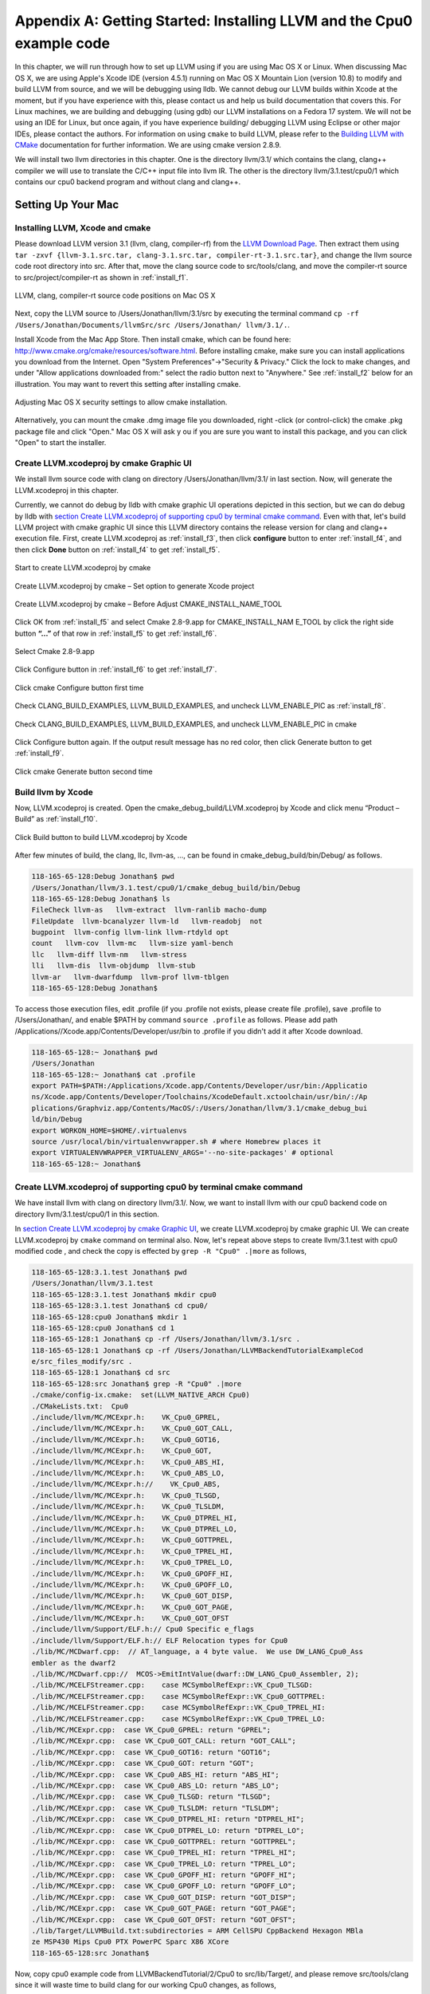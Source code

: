 Appendix A: Getting Started: Installing LLVM and the Cpu0 example code
======================================================================

In this chapter, we will run through how to set up LLVM using if you are using 
Mac OS X or Linux.  When discussing Mac OS X, we are using Apple's Xcode IDE 
(version 4.5.1) running on Mac OS X Mountain Lion (version 10.8) to modify and 
build LLVM from source, and we will be debugging using lldb.  
We cannot debug our LLVM builds within Xcode at the 
moment, but if you have experience with this, please contact us and help us 
build documentation that covers this.  For Linux machines, we are building and 
debugging (using gdb) our LLVM installations on a Fedora 17 system.  We will 
not be using an IDE for Linux, but once again, if you have experience building/
debugging LLVM using Eclipse or other major IDEs, please contact the authors. 
For information on using ``cmake`` to build LLVM, please refer to the `Building 
LLVM with CMake`_ documentation for further information.  We are using cmake 
version 2.8.9.

We will install two llvm directories in this chapter. One is the directory 
llvm/3.1/ which contains the clang, clang++ compiler we will use to translate 
the C/C++ input file into llvm IR. 
The other is the directory llvm/3.1.test/cpu0/1 which contains our cpu0 backend 
program and without clang and clang++.

.. _Building LLVM with CMake: http://llvm.org/docs/CMake.html?highlight=cmake

.. todo:: Find information on debugging LLVM within Xcode for Macs.
.. todo:: Find information on building/debugging LLVM within Eclipse for Linux.


Setting Up Your Mac
-------------------

Installing LLVM, Xcode and cmake
~~~~~~~~~~~~~~~~~~~~~~~~~~~~~~~~

.. todo:: Fix centering for figure captions.

Please download LLVM version 3.1 (llvm, clang, compiler-rf) from the 
`LLVM Download Page`_. Then extract them using 
``tar -zxvf {llvm-3.1.src.tar, clang-3.1.src.tar, compiler-rt-3.1.src.tar}``,
and change the llvm source code root directory into src. 
After that, move the clang source code to src/tools/clang, and move the 
compiler-rt source to src/project/compiler-rt as shown in :ref:`install_f1`.

.. todo:: Should we just write out commands in a terminal for people to execute?

.. _install_f1: 
.. figure:: ../Fig/install/1.png
	:align: center

	LLVM, clang, compiler-rt source code positions on Mac OS X

Next, copy the LLVM source to /Users/Jonathan/llvm/3.1/src by executing the 
terminal command ``cp -rf /Users/Jonathan/Documents/llvmSrc/src /Users/Jonathan/
llvm/3.1/.``.

Install Xcode from the Mac App Store. Then install cmake, which can be found 
here: http://www.cmake.org/cmake/resources/software.html. 
Before installing cmake, make sure you can install applications you download 
from the Internet. Open "System Preferences"->"Security & Privacy." Click the 
lock to make changes, and under "Allow applications downloaded from:" select 
the radio button next to "Anywhere." See :ref:`install_f2` below for an 
illustration. You may want to revert this setting after installing cmake.

.. _install_f2:
.. figure:: ../Fig/install/2.png
	:align: center

	Adjusting Mac OS X security settings to allow cmake installation.
	
Alternatively, you can mount the cmake .dmg image file you downloaded, right
-click (or 
control-click) the cmake .pkg package file and click "Open." Mac OS X will ask y
ou if you 
are sure you want to install this package, and you can click "Open" to start the 
installer.

.. stop 12/5/12 10PM (just a bookmark for me to continue from)

Create LLVM.xcodeproj by cmake Graphic UI
~~~~~~~~~~~~~~~~~~~~~~~~~~~~~~~~~~~~~~~~~

We install llvm source code with clang on directory /Users/Jonathan/llvm/3.1/ 
in last section.
Now, will generate the LLVM.xcodeproj in this chapter.

Currently, we cannot do debug by lldb with cmake graphic UI operations depicted 
in this section, but we can do debug by lldb with `section Create LLVM.xcodeproj 
of supporting cpu0 by terminal cmake command`_. 
Even with that, let's build LLVM project with cmake graphic UI since this LLVM 
directory contains the release version for clang and clang++ execution file. 
First, create LLVM.xcodeproj as 
:ref:`install_f3`, then click **configure** button to enter :ref:`install_f4`, 
and then click **Done** button on :ref:`install_f4` to get :ref:`install_f5`.

.. _install_f3:
.. figure:: ../Fig/install/3.png
	:align: center

	Start to create LLVM.xcodeproj by cmake

.. _install_f4:
.. figure:: ../Fig/install/4.png
	:align: center

	Create LLVM.xcodeproj by cmake – Set option to generate Xcode project

.. _install_f5:
.. figure:: ../Fig/install/5.png
	:align: center

	Create LLVM.xcodeproj by cmake – Before Adjust CMAKE_INSTALL_NAME_TOOL

.. todo:: The html will follow the appear order in \*.rst source context but latexpdf didn't. For example, the :ref:`install_f4` Figure 2.4 and :ref:`install_f5` Figure 2.5 appear after the below text "Click OK from ..." in pdf. If find the **NoReorder** or **newpage** directive, maybe can solve this problem.

Click OK from :ref:`install_f5` and select Cmake 2.8-9.app for CMAKE_INSTALL_NAM
E_TOOL by click the right side button **“...”** of that row in 
:ref:`install_f5` to get :ref:`install_f6`.

.. _install_f6:
.. figure:: ../Fig/install/6.png
	:align: center

	Select Cmake 2.8-9.app

Click Configure button in :ref:`install_f6` to get :ref:`install_f7`.

.. _install_f7:
.. figure:: ../Fig/install/7.png
	:align: center

	Click cmake Configure button first time

Check CLANG_BUILD_EXAMPLES, LLVM_BUILD_EXAMPLES, and uncheck LLVM_ENABLE_PIC as 
:ref:`install_f8`.

.. _install_f8:
.. figure:: ../Fig/install/8.png
	:align: center

	Check CLANG_BUILD_EXAMPLES, LLVM_BUILD_EXAMPLES, and uncheck 
	LLVM_ENABLE_PIC in cmake

Click Configure button again. If the output result message has no red color, 
then click Generate button to get :ref:`install_f9`.

.. _install_f9:
.. figure:: ../Fig/install/9.png
	:align: center

	Click cmake Generate button second time

Build llvm by Xcode
~~~~~~~~~~~~~~~~~~~

Now, LLVM.xcodeproj is created. Open the cmake_debug_build/LLVM.xcodeproj by 
Xcode and click menu “Product – Build” as :ref:`install_f10`.

.. _install_f10:
.. figure:: ../Fig/install/10.png
	:align: center

	Click Build button to build LLVM.xcodeproj by Xcode

After few minutes of build, the clang, llc, llvm-as, ..., can be found in 
cmake_debug_build/bin/Debug/ as follows.

.. code-block:: bash

  118-165-65-128:Debug Jonathan$ pwd
  /Users/Jonathan/llvm/3.1.test/cpu0/1/cmake_debug_build/bin/Debug
  118-165-65-128:Debug Jonathan$ ls
  FileCheck llvm-as   llvm-extract  llvm-ranlib macho-dump
  FileUpdate  llvm-bcanalyzer llvm-ld   llvm-readobj  not
  bugpoint  llvm-config llvm-link llvm-rtdyld opt
  count   llvm-cov  llvm-mc   llvm-size yaml-bench
  llc   llvm-diff llvm-nm   llvm-stress
  lli   llvm-dis  llvm-objdump  llvm-stub
  llvm-ar   llvm-dwarfdump  llvm-prof llvm-tblgen
  118-165-65-128:Debug Jonathan$ 

To access those execution files, edit .profile (if you .profile not exists, 
please create file .profile), save .profile to /Users/Jonathan/, and enable 
$PATH by command ``source .profile`` as follows. 
Please add path /Applications//Xcode.app/Contents/Developer/usr/bin to .profile 
if you didn't add it after Xcode download.

.. code-block:: bash

  118-165-65-128:~ Jonathan$ pwd
  /Users/Jonathan
  118-165-65-128:~ Jonathan$ cat .profile 
  export PATH=$PATH:/Applications/Xcode.app/Contents/Developer/usr/bin:/Applicatio
  ns/Xcode.app/Contents/Developer/Toolchains/XcodeDefault.xctoolchain/usr/bin/:/Ap
  plications/Graphviz.app/Contents/MacOS/:/Users/Jonathan/llvm/3.1/cmake_debug_bui
  ld/bin/Debug
  export WORKON_HOME=$HOME/.virtualenvs
  source /usr/local/bin/virtualenvwrapper.sh # where Homebrew places it
  export VIRTUALENVWRAPPER_VIRTUALENV_ARGS='--no-site-packages' # optional
  118-165-65-128:~ Jonathan$ 

Create LLVM.xcodeproj of supporting cpu0 by terminal cmake command
~~~~~~~~~~~~~~~~~~~~~~~~~~~~~~~~~~~~~~~~~~~~~~~~~~~~~~~~~~~~~~~~~~~~~~

We have install llvm with clang on directory llvm/3.1/. 
Now, we want to install llvm with our cpu0 backend code on directory 
llvm/3.1.test/cpu0/1 in this section.

In `section Create LLVM.xcodeproj by cmake Graphic UI`_, we create 
LLVM.xcodeproj by cmake graphic UI. 
We can create LLVM.xcodeproj by ``cmake`` command on terminal also. 
Now, let's repeat above steps to create llvm/3.1.test with cpu0 modified code 
, and check the copy is effected by ``grep -R "Cpu0" .|more`` as follows,

.. code-block:: bash

  118-165-65-128:3.1.test Jonathan$ pwd
  /Users/Jonathan/llvm/3.1.test
  118-165-65-128:3.1.test Jonathan$ mkdir cpu0
  118-165-65-128:3.1.test Jonathan$ cd cpu0/
  118-165-65-128:cpu0 Jonathan$ mkdir 1
  118-165-65-128:cpu0 Jonathan$ cd 1
  118-165-65-128:1 Jonathan$ cp -rf /Users/Jonathan/llvm/3.1/src .
  118-165-65-128:1 Jonathan$ cp -rf /Users/Jonathan/LLVMBackendTutorialExampleCod
  e/src_files_modify/src .
  118-165-65-128:1 Jonathan$ cd src
  118-165-65-128:src Jonathan$ grep -R "Cpu0" .|more
  ./cmake/config-ix.cmake:  set(LLVM_NATIVE_ARCH Cpu0)
  ./CMakeLists.txt:  Cpu0
  ./include/llvm/MC/MCExpr.h:    VK_Cpu0_GPREL,
  ./include/llvm/MC/MCExpr.h:    VK_Cpu0_GOT_CALL,
  ./include/llvm/MC/MCExpr.h:    VK_Cpu0_GOT16,
  ./include/llvm/MC/MCExpr.h:    VK_Cpu0_GOT,
  ./include/llvm/MC/MCExpr.h:    VK_Cpu0_ABS_HI,
  ./include/llvm/MC/MCExpr.h:    VK_Cpu0_ABS_LO,
  ./include/llvm/MC/MCExpr.h://    VK_Cpu0_ABS,
  ./include/llvm/MC/MCExpr.h:    VK_Cpu0_TLSGD,
  ./include/llvm/MC/MCExpr.h:    VK_Cpu0_TLSLDM,
  ./include/llvm/MC/MCExpr.h:    VK_Cpu0_DTPREL_HI,
  ./include/llvm/MC/MCExpr.h:    VK_Cpu0_DTPREL_LO,
  ./include/llvm/MC/MCExpr.h:    VK_Cpu0_GOTTPREL,
  ./include/llvm/MC/MCExpr.h:    VK_Cpu0_TPREL_HI,
  ./include/llvm/MC/MCExpr.h:    VK_Cpu0_TPREL_LO,
  ./include/llvm/MC/MCExpr.h:    VK_Cpu0_GPOFF_HI,
  ./include/llvm/MC/MCExpr.h:    VK_Cpu0_GPOFF_LO,
  ./include/llvm/MC/MCExpr.h:    VK_Cpu0_GOT_DISP,
  ./include/llvm/MC/MCExpr.h:    VK_Cpu0_GOT_PAGE,
  ./include/llvm/MC/MCExpr.h:    VK_Cpu0_GOT_OFST 
  ./include/llvm/Support/ELF.h:// Cpu0 Specific e_flags
  ./include/llvm/Support/ELF.h:// ELF Relocation types for Cpu0
  ./lib/MC/MCDwarf.cpp:  // AT_language, a 4 byte value.  We use DW_LANG_Cpu0_Ass
  embler as the dwarf2
  ./lib/MC/MCDwarf.cpp://  MCOS->EmitIntValue(dwarf::DW_LANG_Cpu0_Assembler, 2);
  ./lib/MC/MCELFStreamer.cpp:    case MCSymbolRefExpr::VK_Cpu0_TLSGD:
  ./lib/MC/MCELFStreamer.cpp:    case MCSymbolRefExpr::VK_Cpu0_GOTTPREL:
  ./lib/MC/MCELFStreamer.cpp:    case MCSymbolRefExpr::VK_Cpu0_TPREL_HI:
  ./lib/MC/MCELFStreamer.cpp:    case MCSymbolRefExpr::VK_Cpu0_TPREL_LO:
  ./lib/MC/MCExpr.cpp:  case VK_Cpu0_GPREL: return "GPREL";
  ./lib/MC/MCExpr.cpp:  case VK_Cpu0_GOT_CALL: return "GOT_CALL";
  ./lib/MC/MCExpr.cpp:  case VK_Cpu0_GOT16: return "GOT16";
  ./lib/MC/MCExpr.cpp:  case VK_Cpu0_GOT: return "GOT";
  ./lib/MC/MCExpr.cpp:  case VK_Cpu0_ABS_HI: return "ABS_HI";
  ./lib/MC/MCExpr.cpp:  case VK_Cpu0_ABS_LO: return "ABS_LO";
  ./lib/MC/MCExpr.cpp:  case VK_Cpu0_TLSGD: return "TLSGD";
  ./lib/MC/MCExpr.cpp:  case VK_Cpu0_TLSLDM: return "TLSLDM";
  ./lib/MC/MCExpr.cpp:  case VK_Cpu0_DTPREL_HI: return "DTPREL_HI";
  ./lib/MC/MCExpr.cpp:  case VK_Cpu0_DTPREL_LO: return "DTPREL_LO";
  ./lib/MC/MCExpr.cpp:  case VK_Cpu0_GOTTPREL: return "GOTTPREL";
  ./lib/MC/MCExpr.cpp:  case VK_Cpu0_TPREL_HI: return "TPREL_HI";
  ./lib/MC/MCExpr.cpp:  case VK_Cpu0_TPREL_LO: return "TPREL_LO";
  ./lib/MC/MCExpr.cpp:  case VK_Cpu0_GPOFF_HI: return "GPOFF_HI";
  ./lib/MC/MCExpr.cpp:  case VK_Cpu0_GPOFF_LO: return "GPOFF_LO";
  ./lib/MC/MCExpr.cpp:  case VK_Cpu0_GOT_DISP: return "GOT_DISP";
  ./lib/MC/MCExpr.cpp:  case VK_Cpu0_GOT_PAGE: return "GOT_PAGE";
  ./lib/MC/MCExpr.cpp:  case VK_Cpu0_GOT_OFST: return "GOT_OFST";
  ./lib/Target/LLVMBuild.txt:subdirectories = ARM CellSPU CppBackend Hexagon MBla
  ze MSP430 Mips Cpu0 PTX PowerPC Sparc X86 XCore
  118-165-65-128:src Jonathan$ 

Now, copy cpu0 example code from LLVMBackendTutorial/2/Cpu0 to src/lib/Target/, 
and please remove src/tools/clang since it will waste time to build clang for 
our working Cpu0 changes, as follows,

.. code-block:: bash

  118-165-65-128:src Jonathan$ cd lib/Target/
  118-165-65-128:Target Jonathan$ pwd
  /Users/Jonathan/llvm/3.1.test/cpu0/1/src/lib/Target
  118-165-65-128:Target Jonathan$ 
  118-165-65-128:Target Jonathan$ cp -rf /Users/Jonathan/LLVMBackendTutorialExampleCode/2/Cpu0 .
  118-165-65-128:Target Jonathan$ ls
  ARM       Sparc
  CMakeLists.txt      Target.cpp
  CellSPU       TargetData.cpp
  CppBackend      TargetELFWriterInfo.cpp
  Cpu0        TargetInstrInfo.cpp
  Hexagon       TargetIntrinsicInfo.cpp
  LLVMBuild.txt     TargetJITInfo.cpp
  MBlaze        TargetLibraryInfo.cpp
  MSP430        TargetLoweringObjectFile.cpp
  Makefile      TargetMachine.cpp
  Mangler.cpp     TargetMachineC.cpp
  Mips        TargetRegisterInfo.cpp
  PTX       TargetSubtargetInfo.cpp
  PowerPC       X86
  README.txt      XCore
  118-165-65-128:Target Jonathan$ cd ../..
  118-165-65-128:src Jonathan$ pwd
  /Users/Jonathan/llvm/3.1.test/cpu0/4/src
  118-165-65-128:src Jonathan$ rm -rf tools/clang


Now, it's ready for building 1/Cpu0 code by command 
``cmake -DCMAKE_CXX_COMPILER=clang++ -DCMAKE_C_COMPILER=clang -DCMAKE_BUILD_TYPE
=Debug -G "Xcode" ../src/`` as follows. 
Remind, currently, the ``cmake`` terminal command can work with lldb debug, but 
the `section Create LLVM.xcodeproj by cmake Graphic UI`_ cannot.

.. code-block:: bash

  118-165-65-128:1 Jonathan$ pwd
  /Users/Jonathan/llvm/3.1.test/cpu0/1
  118-165-65-128:1 Jonathan$ mkdir cmake_debug_build
  118-165-65-128:1 Jonathan$ cd cmake_debug_build/
  118-165-65-128:cmake_debug_build Jonathan$ pwd
  /Users/Jonathan/llvm/3.1.test/cpu0/1/cmake_debug_build
  118-165-65-128:cmake_debug_build Jonathan$ cmake -DCMAKE_CXX_COMPILER=clang++ 
  -DCMAKE_C_COMPILER=clang -DCMAKE_BUILD_TYPE=Debug -G "Xcode" ../src/
  -- The C compiler identification is Clang 4.1.0
  ...
  -- Targeting ARM
  -- Targeting CellSPU
  -- Targeting CppBackend
  -- Targeting Hexagon
  -- Targeting Mips
  -- Targeting Cpu0
  -- Targeting MBlaze
  -- Targeting MSP430
  -- Targeting PowerPC
  -- Targeting PTX
  -- Targeting Sparc
  -- Targeting X86
  -- Targeting XCore
  -- Configuring done
  -- Generating done
  -- Build files have been written to: /Users/Jonathan/llvm/3.1.test/cpu0/1/cmake
  _debug_build
  118-165-65-128:cmake_debug_build Jonathan$ 

Since Xcode use clang compiler and lldb instead of gcc and gdb, we can run lldb 
debug as follows, 

.. code-block:: bash

  118-165-65-128:InputFiles Jonathan$ pwd
  /Users/Jonathan/LLVMBackendTutorialExampleCode/InputFiles
  118-165-65-128:InputFiles Jonathan$ clang -c ch3.cpp -emit-llvm -o ch3.bc
  118-165-65-128:InputFiles Jonathan$ /Users/Jonathan/llvm/3.1.test/cpu0/1/
  cmake_debug_build/bin/Debug/llc -march=mips -relocation-model=pic -filetype=asm 
  ch3.bc -o ch3.mips.s
  118-165-65-128:InputFiles Jonathan$ lldb -- /Users/Jonathan/llvm/3.1.test/cpu0/
  1/cmake_debug_build/bin/Debug/llc -march=mips -relocation-model=pic -filetype=
  asm ch3.bc -o ch3.mips.s
  Current executable set to '/Users/Jonathan/llvm/3.1.test/cpu0/1/cmake_debug_bui
  ld/bin/Debug/llc' (x86_64).
  (lldb) b MipsTargetInfo.cpp:19
  breakpoint set --file 'MipsTargetInfo.cpp' --line 19
  Breakpoint created: 1: file ='MipsTargetInfo.cpp', line = 19, locations = 1
  (lldb) run
  Process 6058 launched: '/Users/Jonathan/llvm/3.1.test/cpu0/1/cmake_debug_build/
  bin/Debug/llc' (x86_64)
  Process 6058 stopped
  * thread #1: tid = 0x1c03, 0x000000010077f231 llc`LLVMInitializeMipsTargetInfo 
  + 33 at MipsTargetInfo.cpp:20, stop reason = breakpoint 1.1
    frame #0: 0x000000010077f231 llc`LLVMInitializeMipsTargetInfo + 33 at 
    MipsTargetInfo.cpp:20
     17   
     18   extern "C" void LLVMInitializeMipsTargetInfo() {
     19     RegisterTarget<Triple::mips,
  -> 20           /*HasJIT=*/true> X(TheMipsTarget, "mips", "Mips");
     21   
     22     RegisterTarget<Triple::mipsel,
     23           /*HasJIT=*/true> Y(TheMipselTarget, "mipsel", "Mipsel");
  (lldb) n
  Process 6058 stopped
  * thread #1: tid = 0x1c03, 0x000000010077f24f llc`LLVMInitializeMipsTargetInfo 
  + 63 at MipsTargetInfo.cpp:23, stop reason = step over
    frame #0: 0x000000010077f24f llc`LLVMInitializeMipsTargetInfo + 63 at 
    MipsTargetInfo.cpp:23
     20           /*HasJIT=*/true> X(TheMipsTarget, "mips", "Mips");
     21   
     22     RegisterTarget<Triple::mipsel,
  -> 23           /*HasJIT=*/true> Y(TheMipselTarget, "mipsel", "Mipsel");
     24   
     25     RegisterTarget<Triple::mips64,
     26           /*HasJIT=*/false> A(TheMips64Target, "mips64", "Mips64 
     [experimental]");
  (lldb) print X
  (llvm::RegisterTarget<llvm::Triple::ArchType, true>) $0 = {}
  (lldb) quit
  118-165-65-128:InputFiles Jonathan$ 

About the lldb debug command, please reference 
http://lldb.llvm.org/lldb-gdb.html or lldb portal http://lldb.llvm.org/.


Install other tools on iMac
~~~~~~~~~~~~~~~~~~~~~~~~~~~

These tools mentioned in this section is for coding and debug. 
You can work even without these tools. 
Files compare tools Kdiff3 http://kdiff3.sourceforge.net. 
FileMerge is a part of Xcode, you can type FileMerge in Finder – Applications 
as :ref:`install_f17` and drag it into the Dock as :ref:`install_f18`.

.. _install_f17:
.. figure:: ../Fig/install/17.png
	:align: center

	Type FileMerge in Finder – Applications

.. _install_f18:
.. figure:: ../Fig/install/18.png
	:align: center

	Drag FileMege into the Dock

Download tool Graphviz for display llvm IR nodes in debugging, 
http://www.graphviz.org/Download_macos.php. 
We choose mountainlion as :ref:`install_f19` since our iMac is Mountain Lion.

.. _install_f19:
.. figure:: ../Fig/install/19.png
	:height: 738 px
	:width: 1181 px
	:scale: 80 %
	:align: center

	Download graphviz for llvm IR node display

After install Graphviz, please set the path to .profile. 
For example, we install the Graphviz in directory 
/Applications/Graphviz.app/Contents/MacOS/, so add this path to 
/User/Jonathan/.profile as follows,

.. code-block:: bash

	118-165-12-177:InputFiles Jonathan$ cat /Users/Jonathan/.profile
	export PATH=$PATH:/Applications/Xcode.app/Contents/Developer/usr/bin:
	/Applications/Graphviz.app/Contents/MacOS/:/Users/Jonathan/llvm/3.1/
	cmake_debug_build/bin/Debug

The Graphviz information for llvm is in 
the section "SelectionDAG Instruction Selection Process" of 
http://llvm.org/docs/CodeGenerator.html and 
the section "Viewing graphs while debugging code" of 
http://llvm.org/docs/ProgrammersManual.html.
TextWrangler is for edit file with line number display and dump binary file 
like the obj file, \*.o, that will be generated in chapter of Other 
instructions. 
You can download from App Store. 
To dump binary file, first, open the binary file, next, select menu 
“File – Hex Front Document” as :ref:`install_f20`. 
Then select “Front document's file” as :ref:`install_f21`.

.. _install_f20:
.. figure:: ../Fig/install/20.png
	:align: center

	Select Hex Dump menu

.. _install_f21:
.. figure:: ../Fig/install/21.png
	:align: center

	Select Front document's file in TextWrangler

Setting Up Your Linux Machine
-----------------------------

Install LLVM 3.1 release build on Linux
~~~~~~~~~~~~~~~~~~~~~~~~~~~~~~~~~~~~~~~

First, install the llvm release build by,

	1) Untar llvm source, rename llvm source with src.
	
	2) Untar clang and move it src/tools/clang.
	
	3) Untar compiler-rt and move it to src/project/compiler-rt as :ref:`install_f22`.

.. _install_f22:
.. figure:: ../Fig/install/22.png
	:align: center

	Create llvm release build

Next, build with cmake command, ``cmake -DCMAKE_BUILD_TYPE=Release -DCLANG_BUILD
_EXAMPLES=ON -DLLVM_BUILD_EXAMPLES=ON -G "Unix Makefiles" ../src/``, as follows.

.. code-block:: bash

  [Gamma@localhost cmake_release_build]$ cmake -DCMAKE_BUILD_TYPE=Release 
  -DCLANG_BUILD_EXAMPLES=ON -DLLVM_BUILD_EXAMPLES=ON -G "Unix Makefiles" ../src/
  -- The C compiler identification is GNU 4.7.0
  ...
  -- Constructing LLVMBuild project information
  -- Targeting ARM
  -- Targeting CellSPU
  -- Targeting CppBackend
  -- Targeting Hexagon
  -- Targeting Mips
  -- Targeting MBlaze
  -- Targeting MSP430
  -- Targeting PowerPC
  -- Targeting PTX
  -- Targeting Sparc
  -- Targeting X86
  -- Targeting XCore
  -- Clang version: 3.1
  -- Found Subversion: /usr/bin/svn (found version "1.7.6") 
  -- Configuring done
  -- Generating done
  -- Build files have been written to: /usr/local/llvm/3.1/cmake_release_build

After cmake, run command ``make``, then you can get clang, llc, llvm-as, ..., 
in cmake_release_build/bin/ after a few tens minutes of build. Next, edit 
/home/Gamma/.bash_profile with adding /usr/local/llvm/3.1/cmake_release_build/
bin to PATH 
to enable the clang, llc, ..., command search path, as follows,

.. code-block:: bash

  [Gamma@localhost ~]$ pwd
  /home/Gamma
  [Gamma@localhost ~]$ cat .bash_profile
  # .bash_profile
  
  # Get the aliases and functions
  if [ -f ~/.bashrc ]; then
    . ~/.bashrc
  fi
  
  # User specific environment and startup programs
  
  PATH=$PATH:/usr/local/sphinx/bin:/usr/local/llvm/3.1/cmake_release_build/bin:
  /opt/mips_linux_toolchain_clang/mips_linux_toolchain/bin:$HOME/.local/bin:
  $HOME/bin
  
  export PATH
  [Gamma@localhost ~]$ source .bash_profile
  [Gamma@localhost ~]$ $PATH
  bash: /usr/lib64/qt-3.3/bin:/usr/local/bin:/usr/bin:/bin:/usr/local/sbin:
  /usr/sbin:/usr/local/sphinx/bin:/opt/mips_linux_toolchain_clang/mips_linux_tool
  chain/bin:/home/Gamma/.local/bin:/home/Gamma/bin:/usr/local/sphinx/bin:/usr/
  local/llvm/3.1/cmake_release_build/bin


Install cpu0 debug build on Linux
~~~~~~~~~~~~~~~~~~~~~~~~~~~~~~~~~

Make another copy /usr/local/llvm/3.1.test/cpu0/1/src for cpu0 debug working 
project 
according the following list steps, the corresponding commands shown as follows,

1) Enter /usr/local/llvm/3.1.test/cpu0/1 and 
``cp -rf /usr/local/llvm/3.1/src .``.

2) Update my modified files to support cpu0 by command, 
``cp -rf /home/Gamma/Gamma_flash/LLVMBackendTutorial/src_files_modify/src .``.

3) Check step 3 is effect by command 
``grep -R "Cpu0" . | more```. I add the Cpu0 backend support, so check with 
grep.

4) Enter src/lib/Target and copy example code LLVMBackendTutorialExampleCode/2/
Cpu0 to the directory by command ``cd lib/Target/`` and 
``cp -rf /home/Gamma/LLVMBackendTutorialExample/2/Cpu0 .``.

5) Remove clang from 3.1.test/cpu0/1/src/tools/clang, and mkdir 
3.1.test/cpu0/1/cmake_debug_build. Without this you will waste extra time for 
command ``make`` in cpu0 example code build.

.. code-block:: bash

  [Gamma@localhost 1]$ pwd
  /usr/local/llvm/3.1.test/cpu0/1
  [Gamma@localhost 1]$ cp -rf /usr/local/llvm/3.1/src .
  [Gamma@localhost Target]$ cd ../..
  [Gamma@localhost src]$ grep -R "Cpu0" .|more
  ./CMakeLists.txt:  Cpu0
  ./lib/Target/LLVMBuild.txt:subdirectories = ARM CellSPU CppBackend Hexagon MBlaz
  e MSP430 Mips Cpu0 PTX PowerPC Sparc X86 XCore
  ./lib/MC/MCExpr.cpp:  case VK_Cpu0_GPREL: return "GPREL";
  ./lib/MC/MCExpr.cpp:  case VK_Cpu0_GOT_CALL: return "GOT_CALL";
  ./lib/MC/MCExpr.cpp:  case VK_Cpu0_GOT16: return "GOT16";
  ./lib/MC/MCExpr.cpp:  case VK_Cpu0_GOT: return "GOT";
  ./lib/MC/MCExpr.cpp:  case VK_Cpu0_ABS_HI: return "ABS_HI";
  ./lib/MC/MCExpr.cpp:  case VK_Cpu0_ABS_LO: return "ABS_LO";
  ./lib/MC/MCExpr.cpp:  case VK_Cpu0_TLSGD: return "TLSGD";
  ./lib/MC/MCExpr.cpp:  case VK_Cpu0_TLSLDM: return "TLSLDM";
  ./lib/MC/MCExpr.cpp:  case VK_Cpu0_DTPREL_HI: return "DTPREL_HI";
  ./lib/MC/MCExpr.cpp:  case VK_Cpu0_DTPREL_LO: return "DTPREL_LO";
  ./lib/MC/MCExpr.cpp:  case VK_Cpu0_GOTTPREL: return "GOTTPREL";
  ./lib/MC/MCExpr.cpp:  case VK_Cpu0_TPREL_HI: return "TPREL_HI";
  ./lib/MC/MCExpr.cpp:  case VK_Cpu0_TPREL_LO: return "TPREL_LO";
  ./lib/MC/MCExpr.cpp:  case VK_Cpu0_GPOFF_HI: return "GPOFF_HI";
  ./lib/MC/MCExpr.cpp:  case VK_Cpu0_GPOFF_LO: return "GPOFF_LO";
  ./lib/MC/MCExpr.cpp:  case VK_Cpu0_GOT_DISP: return "GOT_DISP";
  ./lib/MC/MCExpr.cpp:  case VK_Cpu0_GOT_PAGE: return "GOT_PAGE";
  ./lib/MC/MCExpr.cpp:  case VK_Cpu0_GOT_OFST: return "GOT_OFST";
  ./lib/MC/MCELFStreamer.cpp:    case MCSymbolRefExpr::VK_Cpu0_TLSGD:
  ./lib/MC/MCELFStreamer.cpp:    case MCSymbolRefExpr::VK_Cpu0_GOTTPREL:
  ./lib/MC/MCELFStreamer.cpp:    case MCSymbolRefExpr::VK_Cpu0_TPREL_HI:
  ./lib/MC/MCELFStreamer.cpp:    case MCSymbolRefExpr::VK_Cpu0_TPREL_LO:
  ./lib/MC/MCDwarf.cpp:  // AT_language, a 4 byte value.  We use DW_LANG_Cpu0_Asse
  mbler as the dwarf2
  ./lib/MC/MCDwarf.cpp://  MCOS->EmitIntValue(dwarf::DW_LANG_Cpu0_Assembler, 2);
  ./include/llvm/MC/MCExpr.h:    VK_Cpu0_GPREL,
  ./include/llvm/MC/MCExpr.h:    VK_Cpu0_GOT_CALL,
  ./include/llvm/MC/MCExpr.h:    VK_Cpu0_GOT16,
  ./include/llvm/MC/MCExpr.h:    VK_Cpu0_GOT,
  ./include/llvm/MC/MCExpr.h:    VK_Cpu0_ABS_HI,
  ./include/llvm/MC/MCExpr.h:    VK_Cpu0_ABS_LO,
  ./include/llvm/MC/MCExpr.h://    VK_Cpu0_ABS,
  ./include/llvm/MC/MCExpr.h:    VK_Cpu0_TLSGD,
  ./include/llvm/MC/MCExpr.h:    VK_Cpu0_TLSLDM,
  ./include/llvm/MC/MCExpr.h:    VK_Cpu0_DTPREL_HI,
  ./include/llvm/MC/MCExpr.h:    VK_Cpu0_DTPREL_LO,
  ./include/llvm/MC/MCExpr.h:    VK_Cpu0_GOTTPREL,
  ./include/llvm/MC/MCExpr.h:    VK_Cpu0_TPREL_HI,
  ./include/llvm/MC/MCExpr.h:    VK_Cpu0_TPREL_LO,
  ./include/llvm/MC/MCExpr.h:    VK_Cpu0_GPOFF_HI,
  ./include/llvm/MC/MCExpr.h:    VK_Cpu0_GPOFF_LO,
  ./include/llvm/MC/MCExpr.h:    VK_Cpu0_GOT_DISP,
  ./include/llvm/MC/MCExpr.h:    VK_Cpu0_GOT_PAGE,
  ./include/llvm/MC/MCExpr.h:    VK_Cpu0_GOT_OFST 
  ./include/llvm/Support/ELF.h:// Cpu0 Specific e_flags
  ./include/llvm/Support/ELF.h:// ELF Relocation types for Cpu0
  ./cmake/config-ix.cmake:  set(LLVM_NATIVE_ARCH Cpu0)
  [Gamma@localhost src]$ cd lib/Target/
  [Gamma@localhost Target]$ cp -rf /home/Gamma/Gamma_flash/LLVMBackendTutorial/LLVMBackendTutorialExampleCode/2/Cpu0 .
  [Gamma@localhost Target]$ ls
  ARM             Mips                     TargetIntrinsicInfo.cpp
  CellSPU         MSP430                   TargetJITInfo.cpp
  CMakeLists.txt  PowerPC                  TargetLibraryInfo.cpp
  CppBackend      PTX                      TargetLoweringObjectFile.cpp
  Cpu0            README.txt               TargetMachineC.cpp
  Hexagon         Sparc                    TargetMachine.cpp
  LLVMBuild.txt   Target.cpp               TargetRegisterInfo.cpp
  Makefile        TargetData.cpp           TargetSubtargetInfo.cpp
  Mangler.cpp     TargetELFWriterInfo.cpp  X86
  MBlaze          TargetInstrInfo.cpp      XCore
  [Gamma@localhost Target]$ cd ../..
  [Gamma@localhost src]$ rm -rf tools/clang

Now, go into directory 3.1.test/cpu0/1, create directory cmake_debug_build and 
do cmake 
like build the 3.1 release, but we do Debug build and use clang as our compiler 
instead, 
as follows,

.. code-block:: bash

  [Gamma@localhost src]$ cd ..
  [Gamma@localhost 1]$ pwd
  /usr/local/llvm/3.1.test/cpu0/1
  [Gamma@localhost 1]$ mkdir cmake_debug_build
  [Gamma@localhost 1]$ cd cmake_debug_build/
  [Gamma@localhost cmake_debug_build]$ cmake 
  -DCMAKE_CXX_COMPILER=clang++ -DCMAKE_C_COMPILER=clang
  -DCMAKE_BUILD_TYPE=Debug -G "Unix Makefiles" ../src/
  -- The C compiler identification is Clang 3.1.0
  -- The CXX compiler identification is Clang 3.1.0
  -- Check for working C compiler: /usr/local/llvm/3.1/cmake_release_build/bin/cla
  ng
  -- Check for working C compiler: /usr/local/llvm/3.1/cmake_release_build/bin/cla
  ng
   -- works
  -- Detecting C compiler ABI info
  -- Detecting C compiler ABI info - done
  -- Check for working CXX compiler: /usr/local/llvm/3.1/cmake_release_build/bin/c
  lang++
  -- Check for working CXX compiler: /usr/local/llvm/3.1/cmake_release_build/bin/c
  lang++
   -- works
  -- Detecting CXX compiler ABI info
  -- Detecting CXX compiler ABI info – done ...
  -- Targeting Mips
  -- Targeting Cpu0
  -- Targeting MBlaze
  -- Targeting MSP430
  -- Targeting PowerPC
  -- Targeting PTX
  -- Targeting Sparc
  -- Targeting X86
  -- Targeting XCore
  -- Configuring done
  -- Generating done
  -- Build files have been written to: /usr/local/llvm/3.1.test/cpu0/1/cmake_debug
  _build
  [Gamma@localhost cmake_debug_build]$

Then do make as follows,

.. code-block:: bash

  [Gamma@localhost cmake_debug_build]$ make
  Scanning dependencies of target LLVMSupport
  [ 0%] Building CXX object lib/Support/CMakeFiles/LLVMSupport.dir/APFloat.cpp.o
  [ 0%] Building CXX object lib/Support/CMakeFiles/LLVMSupport.dir/APInt.cpp.o
  [ 0%] Building CXX object lib/Support/CMakeFiles/LLVMSupport.dir/APSInt.cpp.o
  [ 0%] Building CXX object lib/Support/CMakeFiles/LLVMSupport.dir/Allocator.cpp.o
  [ 1%] Building CXX object lib/Support/CMakeFiles/LLVMSupport.dir/BlockFrequency.
  cpp.o ...
  Linking CXX static library ../../lib/libgtest.a
  [100%] Built target gtest
  Scanning dependencies of target gtest_main
  [100%] Building CXX object utils/unittest/CMakeFiles/gtest_main.dir/UnitTestMain
  /
  TestMain.cpp.o Linking CXX static library ../../lib/libgtest_main.a
  [100%] Built target gtest_main
  [Gamma@localhost cmake_debug_build]$
  
  Now, we are ready for the cpu0 backend development. We can run gdb debug as 
  follows. 
  If your setting has anything about gdb errors, please follow the errors indication 
  (maybe need to download gdb again). 
  Finally, try gdb as follows.

.. code-block:: bash

  [Gamma@localhost InputFiles]$ pwd
  /home/Gamma/LLVMBackendTutorialExampleCode/InputFiles
  [Gamma@localhost InputFiles]$ clang -c ch3.cpp -emit-llvm -o ch3.bc
  [Gamma@localhost InputFiles]$ gdb -args /usr/local/llvm/3.1.test/cpu0/1/
  cmake_debug_build/bin/llc -march=cpu0 -relocation-model=pic -filetype=obj 
  ch3.bc -o ch3.cpu0.o
  GNU gdb (GDB) Fedora (7.4.50.20120120-50.fc17)
  Copyright (C) 2012 Free Software Foundation, Inc.
  License GPLv3+: GNU GPL version 3 or later <http://gnu.org/licenses/gpl.html>
  This is free software: you are free to change and redistribute it.
  There is NO WARRANTY, to the extent permitted by law.  Type "show copying"
  and "show warranty" for details.
  This GDB was configured as "x86_64-redhat-linux-gnu".
  For bug reporting instructions, please see:
  <http://www.gnu.org/software/gdb/bugs/>...
  Reading symbols from /usr/local/llvm/3.1.test/cpu0/1/cmake_debug_build/bin/llc.
  ..done.
  (gdb) break MipsTargetInfo.cpp:19
  Breakpoint 1 at 0xd54441: file /usr/local/llvm/3.1.test/cpu0/1/src/lib/Target/
  Mips/TargetInfo/MipsTargetInfo.cpp, line 19.
  (gdb) run
  Starting program: /usr/local/llvm/3.1.test/cpu0/1/cmake_debug_build/bin/llc 
  -march=cpu0 -relocation-model=pic -filetype=obj ch3.bc -o ch3.cpu0.o
  [Thread debugging using libthread_db enabled]
  Using host libthread_db library "/lib64/libthread_db.so.1".
  
  Breakpoint 1, LLVMInitializeMipsTargetInfo ()
    at /usr/local/llvm/3.1.test/cpu0/1/src/lib/Target/Mips/TargetInfo/MipsTar
    getInfo.cpp:20
  20          /*HasJIT=*/true> X(TheMipsTarget, "mips", "Mips");
  (gdb) next
  23          /*HasJIT=*/true> Y(TheMipselTarget, "mipsel", "Mipsel");
  (gdb) print X
  $1 = {<No data fields>}
  (gdb) quit
  A debugging session is active.
  
    Inferior 1 [process 10165] will be killed.
  
  Quit anyway? (y or n) y
  [Gamma@localhost InputFiles]$ 



.. _LLVM Download Page:
	http://llvm.org/releases/download.html#3.1


.. _section Create LLVM.xcodeproj of supporting cpu0 by terminal cmake command:
    http://jonathan2251.github.com/lbd/install.html#create-llvm-xcodeproj-of-
    supporting-cpu0-by-terminal-cmake-command

.. _section Create LLVM.xcodeproj by cmake Graphic UI:
    http://jonathan2251.github.com/lbd/install.html#create-llvm-xcodeproj-by-
    cmake-graphic-ui
